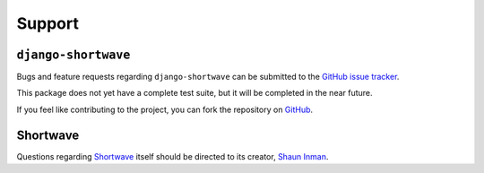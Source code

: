 .. _support:

Support
=======

``django-shortwave``
--------------------

Bugs and feature requests regarding ``django-shortwave`` can be submitted to
the `GitHub issue tracker`_.

This package does not yet have a complete test suite, but it will be completed
in the near future.

If you feel like contributing to the project, you can fork the repository on
GitHub_.

.. _GitHub issue tracker: https://github.com/benspaulding/django-shortwave/issues/
.. _GitHub: https://github.com/benspaulding/django-shortwave/


Shortwave
---------

Questions regarding Shortwave_ itself should be directed to its creator,
`Shaun Inman`_.

.. _Shortwave: http://shortwaveapp.com/
.. _Shaun Inman: http://shauninman.com/
